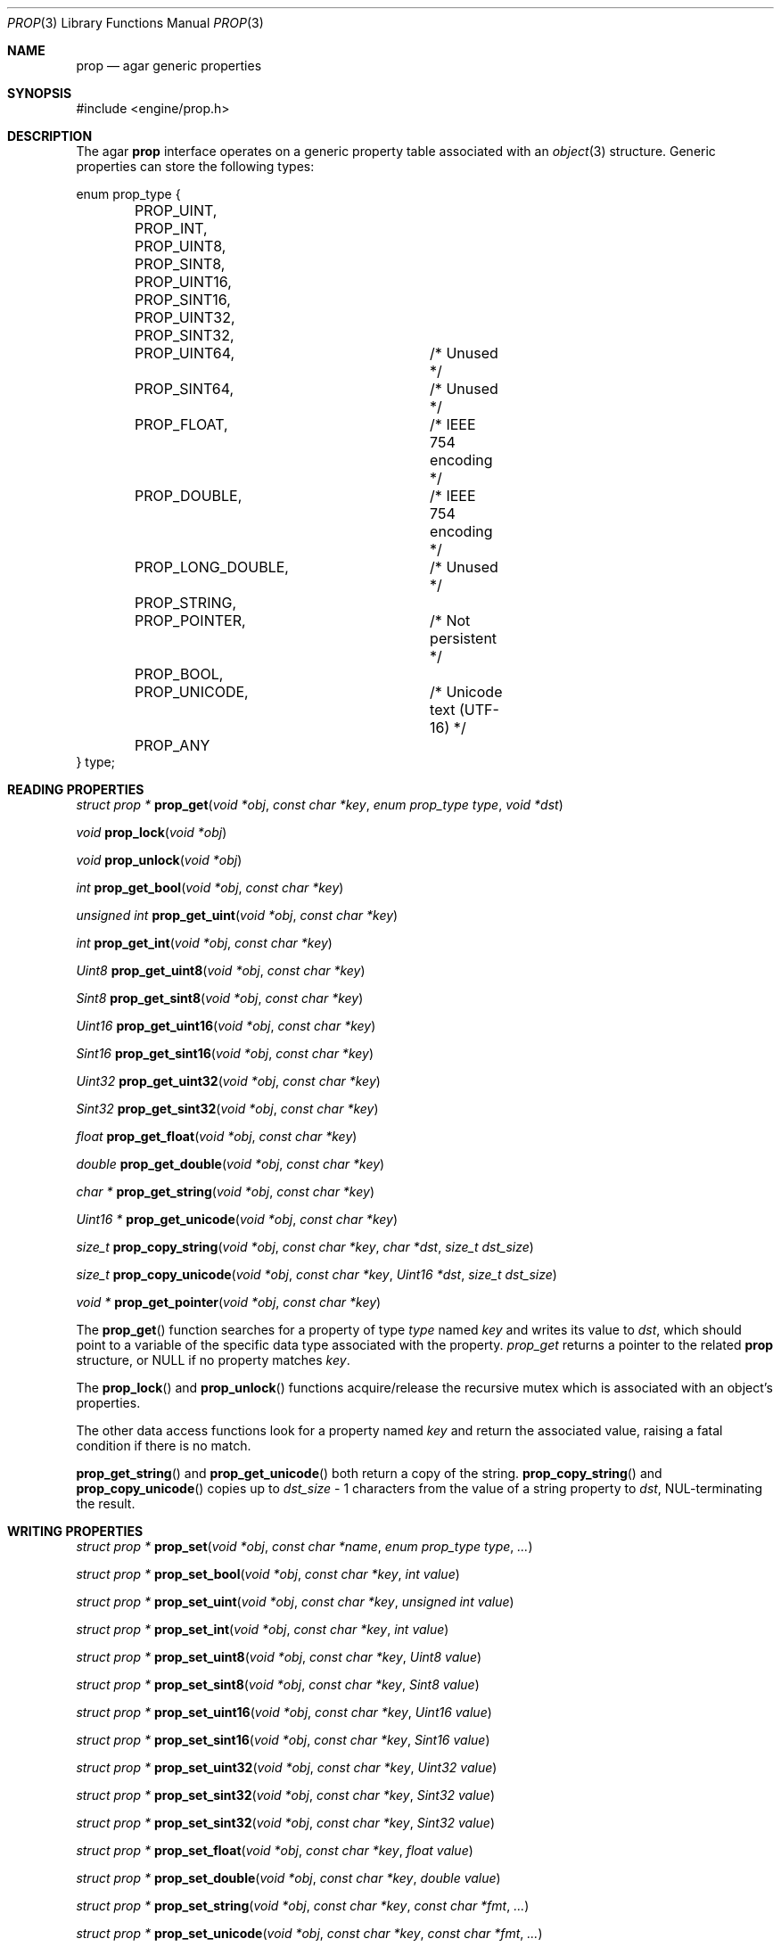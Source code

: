 .\"	$Csoft: prop.3,v 1.9 2003/06/10 08:07:16 vedge Exp $
.\"
.\" Copyright (c) 2002, 2003 CubeSoft Communications, Inc.
.\" <http://www.csoft.org>
.\" All rights reserved.
.\"
.\" Redistribution and use in source and binary forms, with or without
.\" modification, are permitted provided that the following conditions
.\" are met:
.\" 1. Redistributions of source code must retain the above copyright
.\"    notice, this list of conditions and the following disclaimer.
.\" 2. Redistributions in binary form must reproduce the above copyright
.\"    notice, this list of conditions and the following disclaimer in the
.\"    documentation and/or other materials provided with the distribution.
.\" 
.\" THIS SOFTWARE IS PROVIDED BY THE AUTHOR ``AS IS'' AND ANY EXPRESS OR
.\" IMPLIED WARRANTIES, INCLUDING, BUT NOT LIMITED TO, THE IMPLIED
.\" WARRANTIES OF MERCHANTABILITY AND FITNESS FOR A PARTICULAR PURPOSE
.\" ARE DISCLAIMED. IN NO EVENT SHALL THE AUTHOR BE LIABLE FOR ANY DIRECT,
.\" INDIRECT, INCIDENTAL, SPECIAL, EXEMPLARY, OR CONSEQUENTIAL DAMAGES
.\" (INCLUDING BUT NOT LIMITED TO, PROCUREMENT OF SUBSTITUTE GOODS OR
.\" SERVICES; LOSS OF USE, DATA, OR PROFITS; OR BUSINESS INTERRUPTION)
.\" HOWEVER CAUSED AND ON ANY THEORY OF LIABILITY, WHETHER IN CONTRACT,
.\" STRICT LIABILITY, OR TORT (INCLUDING NEGLIGENCE OR OTHERWISE) ARISING
.\" IN ANY WAY OUT OF THE USE OF THIS SOFTWARE EVEN IF ADVISED OF THE
.\" POSSIBILITY OF SUCH DAMAGE.
.\"
.Dd December 29, 2002
.Dt PROP 3
.Os
.ds vT Agar API Reference
.ds oS Agar 1.0
.Sh NAME
.Nm prop
.Nd agar generic properties
.Sh SYNOPSIS
.Bd -literal
#include <engine/prop.h>
.Ed
.Sh DESCRIPTION
The agar
.Nm
interface operates on a generic property table associated with an
.Xr object 3
structure.
Generic properties can store the following types:
.Pp
.Bd -literal
enum prop_type {
	PROP_UINT,
	PROP_INT,
	PROP_UINT8,
	PROP_SINT8,
	PROP_UINT16,
	PROP_SINT16,
	PROP_UINT32,
	PROP_SINT32,
	PROP_UINT64,		/* Unused */
	PROP_SINT64,		/* Unused */
	PROP_FLOAT,		/* IEEE 754 encoding */
	PROP_DOUBLE,		/* IEEE 754 encoding */
	PROP_LONG_DOUBLE,	/* Unused */
	PROP_STRING,
	PROP_POINTER,		/* Not persistent */
	PROP_BOOL,
	PROP_UNICODE,		/* Unicode text (UTF-16) */
	PROP_ANY
} type;
.Ed
.Sh READING PROPERTIES
.nr nS 1
.Ft "struct prop *"
.Fn prop_get "void *obj" "const char *key" "enum prop_type type" "void *dst"
.Pp
.Ft void
.Fn prop_lock "void *obj"
.Pp
.Ft void
.Fn prop_unlock "void *obj"
.Pp
.Ft int
.Fn prop_get_bool "void *obj" "const char *key"
.Pp
.Ft "unsigned int"
.Fn prop_get_uint "void *obj" "const char *key"
.Pp
.Ft int
.Fn prop_get_int "void *obj" "const char *key"
.Pp
.Ft Uint8
.Fn prop_get_uint8 "void *obj" "const char *key"
.Pp
.Ft Sint8
.Fn prop_get_sint8 "void *obj" "const char *key"
.Pp
.Ft Uint16
.Fn prop_get_uint16 "void *obj" "const char *key"
.Pp
.Ft Sint16
.Fn prop_get_sint16 "void *obj" "const char *key"
.Pp
.Ft Uint32
.Fn prop_get_uint32 "void *obj" "const char *key"
.Pp
.Ft Sint32
.Fn prop_get_sint32 "void *obj" "const char *key"
.Pp
.Ft float
.Fn prop_get_float "void *obj" "const char *key"
.Pp
.Ft double
.Fn prop_get_double "void *obj" "const char *key"
.Pp
.Ft "char *"
.Fn prop_get_string "void *obj" "const char *key"
.Pp
.Ft "Uint16 *"
.Fn prop_get_unicode "void *obj" "const char *key"
.Pp
.Ft size_t
.Fn prop_copy_string "void *obj" "const char *key" "char *dst" "size_t dst_size"
.Pp
.Ft size_t
.Fn prop_copy_unicode "void *obj" "const char *key" "Uint16 *dst" \
                      "size_t dst_size"
.Pp
.Ft "void *"
.Fn prop_get_pointer "void *obj" "const char *key"
.Pp
.nr nS 0
The
.Fn prop_get
function searches for a property of type
.Fa type
named
.Fa key
and writes its value to
.Fa dst ,
which should point to a variable of the specific data type associated with the
property.
.Fa prop_get
returns a pointer to the related
.Nm
structure, or NULL if no property matches
.Fa key .
.Pp
The
.Fn prop_lock
and
.Fn prop_unlock
functions acquire/release the recursive mutex which is associated with an
object's properties.
.Pp
The other data access functions look for a property named
.Fa key
and return the associated value, raising a fatal condition if there is no
match.
.Pp
.Fn prop_get_string
and
.Fn prop_get_unicode
both return a copy of the string.
.Fn prop_copy_string
and
.Fn prop_copy_unicode
copies up to
.Fa dst_size
- 1 characters from the value of a string property to
.Fa dst ,
NUL-terminating the result.
.Sh WRITING PROPERTIES
.nr nS 1
.Ft "struct prop *"
.Fn prop_set "void *obj" "const char *name" "enum prop_type type" "..."
.Pp
.Ft "struct prop *"
.Fn prop_set_bool "void *obj" "const char *key" "int value"
.Pp
.Ft "struct prop *"
.Fn prop_set_uint "void *obj" "const char *key" "unsigned int value"
.Pp
.Ft "struct prop *"
.Fn prop_set_int "void *obj" "const char *key" "int value"
.Pp
.Ft "struct prop *"
.Fn prop_set_uint8 "void *obj" "const char *key" "Uint8 value"
.Pp
.Ft "struct prop *"
.Fn prop_set_sint8 "void *obj" "const char *key" "Sint8 value"
.Pp
.Ft "struct prop *"
.Fn prop_set_uint16 "void *obj" "const char *key" "Uint16 value"
.Pp
.Ft "struct prop *"
.Fn prop_set_sint16 "void *obj" "const char *key" "Sint16 value"
.Pp
.Ft "struct prop *"
.Fn prop_set_uint32 "void *obj" "const char *key" "Uint32 value"
.Pp
.Ft "struct prop *"
.Fn prop_set_sint32 "void *obj" "const char *key" "Sint32 value"
.Pp
.Ft "struct prop *"
.Fn prop_set_sint32 "void *obj" "const char *key" "Sint32 value"
.Pp
.Ft "struct prop *"
.Fn prop_set_float "void *obj" "const char *key" "float value"
.Pp
.Ft "struct prop *"
.Fn prop_set_double "void *obj" "const char *key" "double value"
.Pp
.Ft "struct prop *"
.Fn prop_set_string "void *obj" "const char *key" "const char *fmt" "..."
.Pp
.Ft "struct prop *"
.Fn prop_set_unicode "void *obj" "const char *key" "const char *fmt" "..."
.Pp
.Ft "struct prop *"
.Fn prop_set_pointer "void *obj" "const char *key" "void *ptr"
.Pp
.nr nS 0
The
.Fn prop_set
function searches for a property of type
.Fa type
named
.Fa key
and sets its value to data read from the next arguments, which should be
data of the specific data type associated with the property.
If the
.Fa key
does not match an existing property, a new one is created.
.Pp
The other data write functions look for a property named
.Fa key
and set its value to
.Fa value ,
returning a pointer to the modified property.
If the
.Fa key
does not match an existing property, a new one is created.
.Sh SAVING/LOADING
.nr nS 1
.Ft int
.Fn prop_load "void *obj" "struct netbuf *buf"
.Pp
.Ft int
.Fn prop_save "void *obj" "struct netbuf *buf"
.Pp
.nr nS 0
The
.Fn prop_load
function loads an object's property table in machine-independent format from
.Fa fd ,
and
.Fn prop_save
saves an object's property table in machine-independent format to
.Fa fd .
.Sh SEE ALSO
.Xr agar 3 ,
.Xr object 3
.Sh HISTORY
The
.Nm
interface first appeared in Agar 1.0
